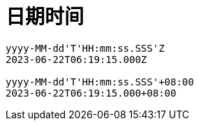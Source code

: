 
= 日期时间

[source,text]
----
yyyy-MM-dd'T'HH:mm:ss.SSS'Z
2023-06-22T06:19:15.000Z

yyyy-MM-dd'T'HH:mm:ss.SSS'+08:00
2023-06-22T06:19:15.000+08:00
----

